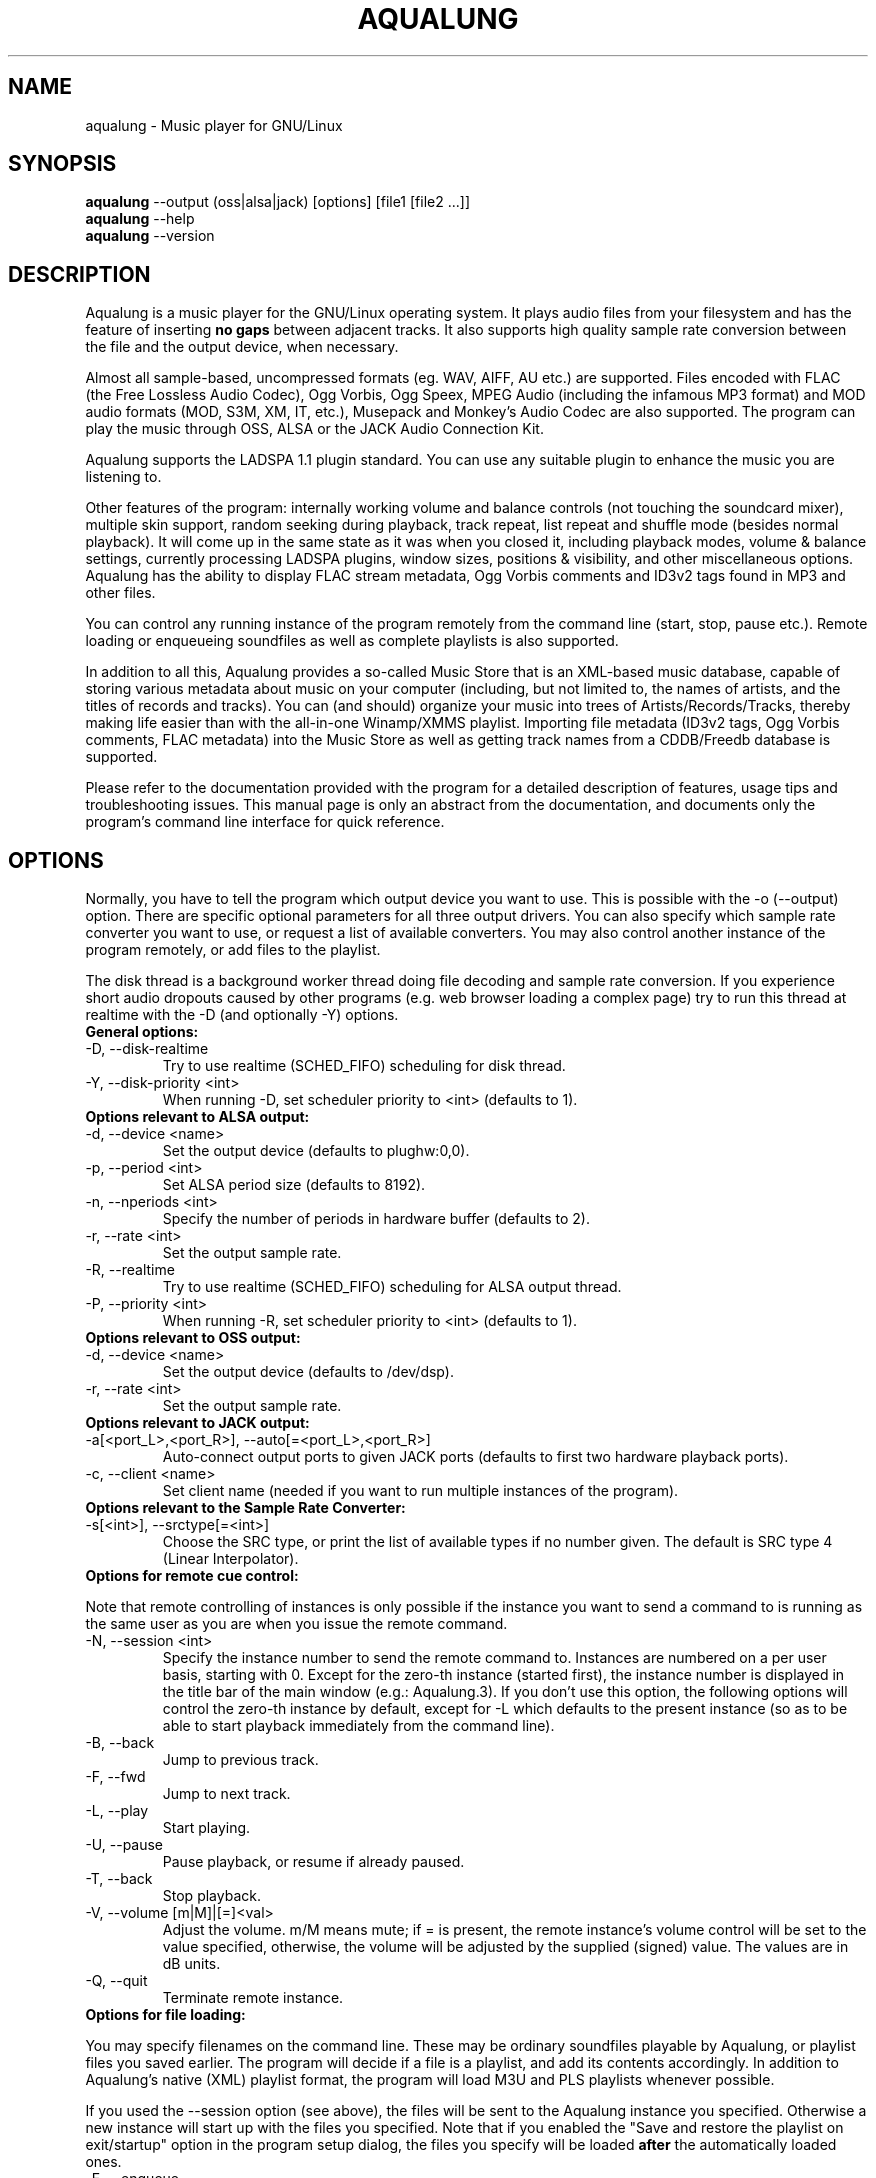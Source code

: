 .TH AQUALUNG 1 "25 June 2006"


.SH NAME
aqualung \- Music player for GNU/Linux


.SH SYNOPSIS

\fBaqualung\fR \-\-output (oss|alsa|jack) [options] [file1 [file2 ...]]
.br
\fBaqualung\fR \-\-help
.br
\fBaqualung\fR \-\-version

.SH DESCRIPTION

Aqualung is a music player for the GNU/Linux operating system. It
plays audio files from your filesystem and has the feature of
inserting \fBno gaps\fR between adjacent tracks. It also supports high
quality sample rate conversion between the file and the output device,
when necessary.

Almost all sample-based, uncompressed formats (eg. WAV, AIFF, AU etc.)
are supported. Files encoded with FLAC (the Free Lossless Audio
Codec), Ogg Vorbis, Ogg Speex, MPEG Audio (including the infamous MP3
format) and MOD audio formats (MOD, S3M, XM, IT, etc.), Musepack and
Monkey's Audio Codec are also supported. The program can play the
music through OSS, ALSA or the JACK Audio Connection Kit.

Aqualung supports the LADSPA 1.1 plugin standard. You can use any
suitable plugin to enhance the music you are listening to.

Other features of the program: internally working volume and balance
controls (not touching the soundcard mixer), multiple skin support,
random seeking during playback, track repeat, list repeat and shuffle
mode (besides normal playback). It will come up in the same state as
it was when you closed it, including playback modes, volume & balance
settings, currently processing LADSPA plugins, window sizes, positions
& visibility, and other miscellaneous options. Aqualung has the
ability to display FLAC stream metadata, Ogg Vorbis comments and ID3v2
tags found in MP3 and other files.

You can control any running instance of the program remotely from the
command line (start, stop, pause etc.). Remote loading or enqueueing
soundfiles as well as complete playlists is also supported.


In addition to all this, Aqualung provides a so-called Music Store
that is an XML-based music database, capable of storing various
metadata about music on your computer (including, but not limited to,
the names of artists, and the titles of records and tracks). You can
(and should) organize your music into trees of Artists/Records/Tracks,
thereby making life easier than with the all-in-one Winamp/XMMS
playlist. Importing file metadata (ID3v2 tags, Ogg Vorbis comments,
FLAC metadata) into the Music Store as well as getting track names
from a CDDB/Freedb database is supported.

Please refer to the documentation provided with the program for a
detailed description of features, usage tips and troubleshooting
issues. This manual page is only an abstract from the documentation,
and documents only the program's command line interface for quick
reference.


.SH OPTIONS

Normally, you have to tell the program which output device you want to
use. This is possible with the -o (--output) option. There are
specific optional parameters for all three output drivers. You can
also specify which sample rate converter you want to use, or request a
list of available converters. You may also control another instance of
the program remotely, or add files to the playlist.

The disk thread is a background worker thread doing file decoding and
sample rate conversion. If you experience short audio dropouts caused
by other programs (e.g. web browser loading a complex page) try to run
this thread at realtime with the -D (and optionally -Y) options.

.TP
.B General options:
.TP
\-D, \-\-disk-realtime
.br
Try to use realtime (SCHED_FIFO) scheduling for disk thread.
.TP
\-Y, \-\-disk-priority <int>
.br
When running \-D, set scheduler priority to <int> (defaults to 1).

.TP
.B Options relevant to ALSA output:
.TP
\-d, \-\-device <name>
.br
Set the output device (defaults to plughw:0,0).
.TP
\-p, \-\-period <int>
.br
Set ALSA period size (defaults to 8192).
.TP
\-n, \-\-nperiods <int>
.br
Specify the number of periods in hardware buffer (defaults to 2).
.TP
\-r, \-\-rate <int>
.br
Set the output sample rate.
.TP
\-R, \-\-realtime
.br
Try to use realtime (SCHED_FIFO) scheduling for ALSA output thread.
.TP
\-P, \-\-priority <int>
.br
When running \-R, set scheduler priority to <int> (defaults to 1).

.TP
.B Options relevant to OSS output:
.TP
\-d, \-\-device <name>
.br
Set the output device (defaults to /dev/dsp).
.TP
\-r, \-\-rate <int>
.br
Set the output sample rate.

.TP
.B Options relevant to JACK output:
.TP
\-a[<port_L>,<port_R>], \-\-auto[=<port_L>,<port_R>]
.br
Auto-connect output ports to given JACK ports (defaults to first two
hardware playback ports).

.TP
\-c, \-\-client <name>
.br
Set client name (needed if you want to run multiple instances of the program).

.TP
.B Options relevant to the Sample Rate Converter:
.TP
\-s[<int>], \-\-srctype[=<int>]
.br
Choose the SRC type, or print the list of available types if no number
given. The default is SRC type 4 (Linear Interpolator).

.TP
.B Options for remote cue control:

.PP
Note that remote controlling of instances is only possible if the
instance you want to send a command to is running as the same user as
you are when you issue the remote command.

.TP
\-N, \-\-session <int>
.br
Specify the instance number to send the remote command to. Instances
are numbered on a per user basis, starting with 0. Except for the
zero-th instance (started first), the instance number is displayed in
the title bar of the main window (e.g.: Aqualung.3). If you don't use
this option, the following options will control the zero-th instance
by default, except for -L which defaults to the present instance (so
as to be able to start playback immediately from the command line).

.TP
\-B, \-\-back
.br
Jump to previous track.

.TP
\-F, \-\-fwd
.br
Jump to next track.

.TP
\-L, \-\-play
.br
Start playing.

.TP
\-U, \-\-pause
.br
Pause playback, or resume if already paused.

.TP
\-T, \-\-back
.br
Stop playback.

.TP
\-V, \-\-volume [m|M]|[=]<val>
.br
Adjust the volume. m/M means mute; if = is present, the remote
instance's volume control will be set to the value specified,
otherwise, the volume will be adjusted by the supplied (signed)
value. The values are in dB units.

.TP
\-Q, \-\-quit
.br
Terminate remote instance.


.TP
.B Options for file loading:

.PP
You may specify filenames on the command line. These may be ordinary
soundfiles playable by Aqualung, or playlist files you saved
earlier. The program will decide if a file is a playlist, and add its
contents accordingly. In addition to Aqualung's native (XML) playlist
format, the program will load M3U and PLS playlists whenever possible.

If you used the --session option (see above), the files will be sent
to the Aqualung instance you specified. Otherwise a new instance will
start up with the files you specified. Note that if you enabled the
"Save and restore the playlist on exit/startup" option in the program
setup dialog, the files you specify will be loaded \fBafter\fR the
automatically loaded ones.

.TP
\-E, \-\-enqueue
.br
Enqueue added files to the playlist instead of loading them (which
removes the previous contents of the playlist). Use this if you want
to keep the existing items in the playlist.


.TP
.B Examples:
.br
$ aqualung -s3 -o alsa -R -r 48000 -d hw:0,0 -p 2048 -n 2
.br
$ aqualung --srctype=1 --output oss --rate 96000
.br
$ aqualung -o jack -a -E `find ./ledzeppelin/ -name "*.flac"`


.PP
Depending on the compile-time options, not all file formats
and output drivers may be usable. Use the --version option to see the
list of compiled-in features.

.SH FILES

.TP
~/.aqualung
.br
Directory containing user settings.

.TP
~/.aqualung/config.xml
.br
GUI (skin, window size/position, etc.) and other settings.

.TP
~/.aqualung/plugin.xml
.br
List of running plugins and all their settings.

.TP
~/.aqualung/playlist.xml
.br
Automatically saved and restored playlist (if you enable this feature).

.TP
~/.aqualung/<skin-name>
.br
Locally available skin <skin-name>.

.TP
${prefix}/share/aqualung/skin
.br
System-wide skin directory.


.SH ENVIRONMENT
Aqualung obeys two environment variables concerning LADSPA plugins.

.TP
.B LADSPA_PATH
LADSPA_PATH should contain a colon-separated list of paths to search
for LADSPA plugin .so files.

.TP
.B LADSPA_RDF_PATH
LADSPA_RDF_PATH should contain a colon-separated list of paths to RDF
metadata files about these plugins.

.PP
When any of these is not specified, the program will use sensible
defaults and look in the obvious places.

.SH AUTHORS

.br
Tom Szilagyi <tszilagyi@users.sourceforge.net>
.br
Peter Szilagyi <peterszilagyi@users.sourceforge.net>
.br
Tomasz Maka <pasp@ll.pl>

.SH BUGS

Yes. Report them to our bugtracker at <http://aqualung.sf.net/mantis>
or write to our mailing list (the subscription interface is accessible
from the project homepage).

.SH HOMEPAGE

Please go to http://aqualung.sf.net to download the latest version,
access the Aqualung bugtracker and subscribe to the mailing list.

.SH USER'S MANUAL

The User's Manual is available at ${prefix}/share/aqualung/doc in LyX
and PDF formats.
